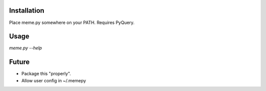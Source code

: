 Installation
============

Place meme.py somewhere on your PATH. Requires PyQuery.

Usage
=====

`meme.py --help`


Future
======

* Package this "properly".
* Allow user config in ~/.memepy
